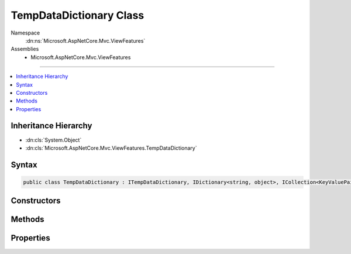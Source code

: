 

TempDataDictionary Class
========================





Namespace
    :dn:ns:`Microsoft.AspNetCore.Mvc.ViewFeatures`
Assemblies
    * Microsoft.AspNetCore.Mvc.ViewFeatures

----

.. contents::
   :local:



Inheritance Hierarchy
---------------------


* :dn:cls:`System.Object`
* :dn:cls:`Microsoft.AspNetCore.Mvc.ViewFeatures.TempDataDictionary`








Syntax
------

.. code-block:: csharp

    public class TempDataDictionary : ITempDataDictionary, IDictionary<string, object>, ICollection<KeyValuePair<string, object>>, IEnumerable<KeyValuePair<string, object>>, IEnumerable








.. dn:class:: Microsoft.AspNetCore.Mvc.ViewFeatures.TempDataDictionary
    :hidden:

.. dn:class:: Microsoft.AspNetCore.Mvc.ViewFeatures.TempDataDictionary

Constructors
------------

.. dn:class:: Microsoft.AspNetCore.Mvc.ViewFeatures.TempDataDictionary
    :noindex:
    :hidden:

    
    .. dn:constructor:: Microsoft.AspNetCore.Mvc.ViewFeatures.TempDataDictionary.TempDataDictionary(Microsoft.AspNetCore.Http.HttpContext, Microsoft.AspNetCore.Mvc.ViewFeatures.ITempDataProvider)
    
        
    
        
        Initializes a new instance of the :any:`Microsoft.AspNetCore.Mvc.ViewFeatures.TempDataDictionary` class.
    
        
    
        
        :param context: The :any:`Microsoft.AspNetCore.Http.HttpContext`\.
        
        :type context: Microsoft.AspNetCore.Http.HttpContext
    
        
        :param provider: The :any:`Microsoft.AspNetCore.Mvc.ViewFeatures.ITempDataProvider` used to Load and Save data.
        
        :type provider: Microsoft.AspNetCore.Mvc.ViewFeatures.ITempDataProvider
    
        
        .. code-block:: csharp
    
            public TempDataDictionary(HttpContext context, ITempDataProvider provider)
    

Methods
-------

.. dn:class:: Microsoft.AspNetCore.Mvc.ViewFeatures.TempDataDictionary
    :noindex:
    :hidden:

    
    .. dn:method:: Microsoft.AspNetCore.Mvc.ViewFeatures.TempDataDictionary.Add(System.String, System.Object)
    
        
    
        
        :type key: System.String
    
        
        :type value: System.Object
    
        
        .. code-block:: csharp
    
            public void Add(string key, object value)
    
    .. dn:method:: Microsoft.AspNetCore.Mvc.ViewFeatures.TempDataDictionary.Clear()
    
        
    
        
        .. code-block:: csharp
    
            public void Clear()
    
    .. dn:method:: Microsoft.AspNetCore.Mvc.ViewFeatures.TempDataDictionary.ContainsKey(System.String)
    
        
    
        
        :type key: System.String
        :rtype: System.Boolean
    
        
        .. code-block:: csharp
    
            public bool ContainsKey(string key)
    
    .. dn:method:: Microsoft.AspNetCore.Mvc.ViewFeatures.TempDataDictionary.ContainsValue(System.Object)
    
        
    
        
        :type value: System.Object
        :rtype: System.Boolean
    
        
        .. code-block:: csharp
    
            public bool ContainsValue(object value)
    
    .. dn:method:: Microsoft.AspNetCore.Mvc.ViewFeatures.TempDataDictionary.GetEnumerator()
    
        
        :rtype: System.Collections.Generic.IEnumerator<System.Collections.Generic.IEnumerator`1>{System.Collections.Generic.KeyValuePair<System.Collections.Generic.KeyValuePair`2>{System.String<System.String>, System.Object<System.Object>}}
    
        
        .. code-block:: csharp
    
            public IEnumerator<KeyValuePair<string, object>> GetEnumerator()
    
    .. dn:method:: Microsoft.AspNetCore.Mvc.ViewFeatures.TempDataDictionary.Keep()
    
        
    
        
        .. code-block:: csharp
    
            public void Keep()
    
    .. dn:method:: Microsoft.AspNetCore.Mvc.ViewFeatures.TempDataDictionary.Keep(System.String)
    
        
    
        
        :type key: System.String
    
        
        .. code-block:: csharp
    
            public void Keep(string key)
    
    .. dn:method:: Microsoft.AspNetCore.Mvc.ViewFeatures.TempDataDictionary.Load()
    
        
    
        
        .. code-block:: csharp
    
            public void Load()
    
    .. dn:method:: Microsoft.AspNetCore.Mvc.ViewFeatures.TempDataDictionary.Peek(System.String)
    
        
    
        
        :type key: System.String
        :rtype: System.Object
    
        
        .. code-block:: csharp
    
            public object Peek(string key)
    
    .. dn:method:: Microsoft.AspNetCore.Mvc.ViewFeatures.TempDataDictionary.Remove(System.String)
    
        
    
        
        :type key: System.String
        :rtype: System.Boolean
    
        
        .. code-block:: csharp
    
            public bool Remove(string key)
    
    .. dn:method:: Microsoft.AspNetCore.Mvc.ViewFeatures.TempDataDictionary.Save()
    
        
    
        
        .. code-block:: csharp
    
            public void Save()
    
    .. dn:method:: Microsoft.AspNetCore.Mvc.ViewFeatures.TempDataDictionary.System.Collections.Generic.ICollection<System.Collections.Generic.KeyValuePair<System.String, System.Object>>.Add(System.Collections.Generic.KeyValuePair<System.String, System.Object>)
    
        
    
        
        :type keyValuePair: System.Collections.Generic.KeyValuePair<System.Collections.Generic.KeyValuePair`2>{System.String<System.String>, System.Object<System.Object>}
    
        
        .. code-block:: csharp
    
            void ICollection<KeyValuePair<string, object>>.Add(KeyValuePair<string, object> keyValuePair)
    
    .. dn:method:: Microsoft.AspNetCore.Mvc.ViewFeatures.TempDataDictionary.System.Collections.Generic.ICollection<System.Collections.Generic.KeyValuePair<System.String, System.Object>>.Contains(System.Collections.Generic.KeyValuePair<System.String, System.Object>)
    
        
    
        
        :type keyValuePair: System.Collections.Generic.KeyValuePair<System.Collections.Generic.KeyValuePair`2>{System.String<System.String>, System.Object<System.Object>}
        :rtype: System.Boolean
    
        
        .. code-block:: csharp
    
            bool ICollection<KeyValuePair<string, object>>.Contains(KeyValuePair<string, object> keyValuePair)
    
    .. dn:method:: Microsoft.AspNetCore.Mvc.ViewFeatures.TempDataDictionary.System.Collections.Generic.ICollection<System.Collections.Generic.KeyValuePair<System.String, System.Object>>.CopyTo(System.Collections.Generic.KeyValuePair<System.String, System.Object>[], System.Int32)
    
        
    
        
        :type array: System.Collections.Generic.KeyValuePair<System.Collections.Generic.KeyValuePair`2>{System.String<System.String>, System.Object<System.Object>}[]
    
        
        :type index: System.Int32
    
        
        .. code-block:: csharp
    
            void ICollection<KeyValuePair<string, object>>.CopyTo(KeyValuePair<string, object>[] array, int index)
    
    .. dn:method:: Microsoft.AspNetCore.Mvc.ViewFeatures.TempDataDictionary.System.Collections.Generic.ICollection<System.Collections.Generic.KeyValuePair<System.String, System.Object>>.Remove(System.Collections.Generic.KeyValuePair<System.String, System.Object>)
    
        
    
        
        :type keyValuePair: System.Collections.Generic.KeyValuePair<System.Collections.Generic.KeyValuePair`2>{System.String<System.String>, System.Object<System.Object>}
        :rtype: System.Boolean
    
        
        .. code-block:: csharp
    
            bool ICollection<KeyValuePair<string, object>>.Remove(KeyValuePair<string, object> keyValuePair)
    
    .. dn:method:: Microsoft.AspNetCore.Mvc.ViewFeatures.TempDataDictionary.System.Collections.IEnumerable.GetEnumerator()
    
        
        :rtype: System.Collections.IEnumerator
    
        
        .. code-block:: csharp
    
            IEnumerator IEnumerable.GetEnumerator()
    
    .. dn:method:: Microsoft.AspNetCore.Mvc.ViewFeatures.TempDataDictionary.TryGetValue(System.String, out System.Object)
    
        
    
        
        :type key: System.String
    
        
        :type value: System.Object
        :rtype: System.Boolean
    
        
        .. code-block:: csharp
    
            public bool TryGetValue(string key, out object value)
    

Properties
----------

.. dn:class:: Microsoft.AspNetCore.Mvc.ViewFeatures.TempDataDictionary
    :noindex:
    :hidden:

    
    .. dn:property:: Microsoft.AspNetCore.Mvc.ViewFeatures.TempDataDictionary.Count
    
        
        :rtype: System.Int32
    
        
        .. code-block:: csharp
    
            public int Count { get; }
    
    .. dn:property:: Microsoft.AspNetCore.Mvc.ViewFeatures.TempDataDictionary.Item[System.String]
    
        
    
        
        :type key: System.String
        :rtype: System.Object
    
        
        .. code-block:: csharp
    
            public object this[string key] { get; set; }
    
    .. dn:property:: Microsoft.AspNetCore.Mvc.ViewFeatures.TempDataDictionary.Keys
    
        
        :rtype: System.Collections.Generic.ICollection<System.Collections.Generic.ICollection`1>{System.String<System.String>}
    
        
        .. code-block:: csharp
    
            public ICollection<string> Keys { get; }
    
    .. dn:property:: Microsoft.AspNetCore.Mvc.ViewFeatures.TempDataDictionary.System.Collections.Generic.ICollection<System.Collections.Generic.KeyValuePair<System.String, System.Object>>.IsReadOnly
    
        
        :rtype: System.Boolean
    
        
        .. code-block:: csharp
    
            bool ICollection<KeyValuePair<string, object>>.IsReadOnly { get; }
    
    .. dn:property:: Microsoft.AspNetCore.Mvc.ViewFeatures.TempDataDictionary.Values
    
        
        :rtype: System.Collections.Generic.ICollection<System.Collections.Generic.ICollection`1>{System.Object<System.Object>}
    
        
        .. code-block:: csharp
    
            public ICollection<object> Values { get; }
    

